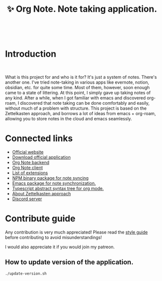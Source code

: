 :PROPERTIES:
:ID: orgnote
:END:

#+html: <div align='center'>
#+html: <img src='./images/image.png' width='256px' height='256px'>
#+html: </div>
#+html: &nbsp;

#+TITLE: ✨ Org Note. Note taking application.

#+html: <div align='center'>
#+html: <span class='badge-buymeacoffee'>
#+html: <a href='https://www.paypal.me/darkawower' title='Paypal' target='_blank'><img src='https://img.shields.io/badge/paypal-donate-blue.svg' alt='Buy Me A Coffee donate button' /></a>
#+html: </span>
#+html: <span class='badge-patreon'>
#+html: <a href='https://patreon.com/artawower' target='_blank' title='Donate to this project using Patreon'><img src='https://img.shields.io/badge/patreon-donate-orange.svg' alt='Patreon donate button' /></a>
#+html: </span>
#+html: <a href='https://wakatime.com/badge/github/Artawower/orgnote'><img src='https://wakatime.com/badge/github/Artawower/orgnote.svg' alt='wakatime'></a>
#+html: </div>


* Introduction
#+html: <div align='center'>
#+html: <img src='./images/app.png' width='100%' height='auto'>
#+html: </div>
#+html: &nbsp;

What is this project for and who is it for? It's just a system of notes. There's another one. I've tried note-taking in various apps like evernote, notion, obsidian, etc. for quite some time.
Most of them, however, soon enough came to a state of littering. At this point, I simply gave up taking notes of any kind.
After a while, when I got familiar with emacs and discovered org-roam, I discovered that note taking can be done comfortably and easily, without much of a problem with structure.
This project is based on the Zettelkasten approach, and borrows a lot of ideas from emacs + org-roam, allowing you to store notes in the cloud and emacs seamlessly.

* Connected links
- [[https://org-note.com/][Official website]]
- [[https://github.com/Artawower/orgnote-client/releases][Download official application]] 
- [[https://github.com/Artawower/orgnote-backend][Org Note backend]]
- [[https://github.com/Artawower/orgnote-client][Org Note client]]
- [[./EXTENSIONS.org][List of extensions]] 
- [[https://github.com/Artawower/orgnote-publisher][NPM binary package for note syncing]]
- [[https://github.com/Artawower/orgnote.el][Emacs package for note synchronization.]] 
- [[https://github.com/Artawower/org-mode-ast][Typescript abstract syntax tree for org mode.]] 
- [[https://en.wikipedia.org/wiki/Zettelkasten][About Zettelkasten approach]] 
- [[https://discord.gg/SFpUb2vSDm][Discord server]] 


* Contribute guide
Any contribution is very much appreciated! Please read the [[./CONTRIBUTE.org][style guide]] before contributing to avoid misunderstandings!

I would also appreciate it if you would join my patreon.


** How to update version of the application.
#+BEGIN_SRC bash
./update-version.sh
#+END_SRC
